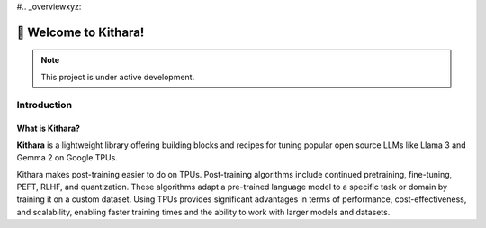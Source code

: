 #.. _overviewxyz:

👋 Welcome to Kithara!
===================================
.. note::

   This project is under active development.

Introduction
------------

What is Kithara?
~~~~~~~~~~~~~~~~

**Kithara** is a lightweight library offering building blocks and recipes for tuning popular open source LLMs like Llama 3 and Gemma 2 on Google TPUs.

Kithara makes post-training easier to do on TPUs.  Post-training algorithms include continued pretraining, fine-tuning, PEFT, RLHF, and quantization. These algorithms adapt a pre-trained language model to a specific task or domain by training it on a custom dataset. Using TPUs provides significant advantages in terms of performance, cost-effectiveness, and scalability, enabling faster training times and the ability to work with larger models and datasets.

